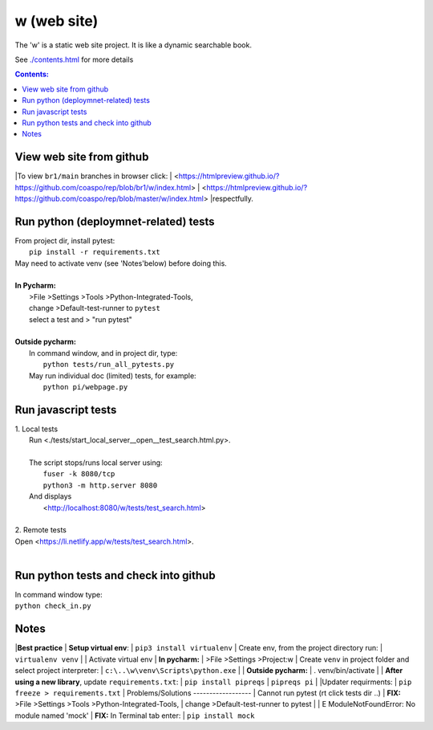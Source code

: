 w (web site)
============
The 'w' is a static web site project.
It is like a dynamic searchable book.

See `<./contents.html>`__ for more details

.. contents:: Contents:


View web site from github
-------------------------
|To view ``br1/main`` branches in browser click:
| <https://htmlpreview.github.io/?https://github.com/coaspo/rep/blob/br1/w/index.html>
| <https://htmlpreview.github.io/?https://github.com/coaspo/rep/blob/master/w/index.html>
|respectfully.


Run python (deploymnet-related) tests
-------------------------------------
|  From project dir, install pytest:
|    ``pip install -r requirements.txt``
|  May need to activate venv (see 'Notes'below) before doing this.
|
|  **In Pycharm:**
|   >File >Settings >Tools >Python-Integrated-Tools,
|   change >Default-test-runner to ``pytest``
|   select a test and > "run pytest"
|
|  **Outside pycharm:**
|   In command window, and in project dir, type:
|     ``python tests/run_all_pytests.py``
|   May run individual doc (limited) tests, for example:
|     ``python pi/webpage.py``


Run javascript tests
--------------------
| 1. Local tests
|   Run <./tests/start_local_server__open__test_search.html.py>.
|
|   The script stops/runs local server using:
|     ``fuser -k 8080/tcp``
|     ``python3 -m http.server 8080``
|   And displays
|     <http://localhost:8080/w/tests/test_search.html>
|
| 2. Remote tests
| Open <https://li.netlify.app/w/tests/test_search.html>.
|

Run python tests and check into github
--------------------------------------
|   In command window type:
|   ``python check_in.py``

Notes
-----
|**Best practice**
|  **Setup virtual env**:
|    ``pip3 install virtualenv``
|  Create env, from the project directory run:
|    ``virtualenv venv``
|
|  Activate virtual env
|    **In pycharm:**
|     >File >Settings >Project:w
|     Create ``venv`` in project folder and select project interpreter:
|     ``c:\..\w\venv\Scripts\python.exe``
|
|    **Outside pycharm:**
|       . venv/bin/activate
|
|  **After using a new library**, update ``requirements.txt``:
|   ``pip install pipreqs``
|   ``pipreqs pi``
|
|Updater requirments:
| ``pip freeze > requirements.txt``
|
Problems/Solutions
------------------
| Cannot run pytest (rt click tests dir ..)
| **FIX:** >File >Settings >Tools >Python-Integrated-Tools,
| change >Default-test-runner to pytest
|
| E   ModuleNotFoundError: No module named 'mock'
| **FIX:** In Terminal tab enter:
| ``pip install mock``